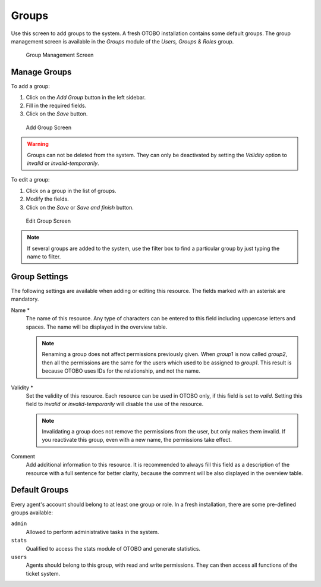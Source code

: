 Groups
======

Use this screen to add groups to the system. A fresh OTOBO installation contains some default groups. The group management screen is available in the *Groups* module of the *Users, Groups & Roles* group.

.. figure:: images/group-management.png
   :alt: Group Management Screen

   Group Management Screen


Manage Groups
-------------

To add a group:

1. Click on the *Add Group* button in the left sidebar.
2. Fill in the required fields.
3. Click on the *Save* button.

.. figure:: images/group-add.png
   :alt: Add Group Screen

   Add Group Screen

.. warning::

   Groups can not be deleted from the system. They can only be deactivated by setting the *Validity* option to *invalid* or *invalid-temporarily*.

To edit a group:

1. Click on a group in the list of groups.
2. Modify the fields.
3. Click on the *Save* or *Save and finish* button.

.. figure:: images/group-edit.png
   :alt: Edit Group Screen

   Edit Group Screen

.. note::

   If several groups are added to the system, use the filter box to find a particular group by just typing the name to filter.


Group Settings
--------------

The following settings are available when adding or editing this resource. The fields marked with an asterisk are mandatory.

Name \*
   The name of this resource. Any type of characters can be entered to this field including uppercase letters and spaces. The name will be displayed in the overview table.

   .. note::

      Renaming a group does not affect permissions previously given. When *group1* is now called *group2*, then all the permissions are the same for the users which used to be assigned to *group1*. This result is because OTOBO uses IDs for the relationship, and not the name.

Validity \*
   Set the validity of this resource. Each resource can be used in OTOBO only, if this field is set to *valid*. Setting this field to *invalid* or *invalid-temporarily* will disable the use of the resource.

   .. note::

      Invalidating a group does not remove the permissions from the user, but only makes them invalid. If you reactivate this group, even with a new name, the permissions take effect.

Comment
   Add additional information to this resource. It is recommended to always fill this field as a description of the resource with a full sentence for better clarity, because the comment will be also displayed in the overview table.


Default Groups
--------------

Every agent's account should belong to at least one group or role. In a fresh installation, there are some pre-defined groups available:

``admin``
   Allowed to perform administrative tasks in the system.

``stats``
   Qualified to access the stats module of OTOBO and generate statistics.

``users``
   Agents should belong to this group, with read and write permissions. They can then access all functions of the ticket system.
